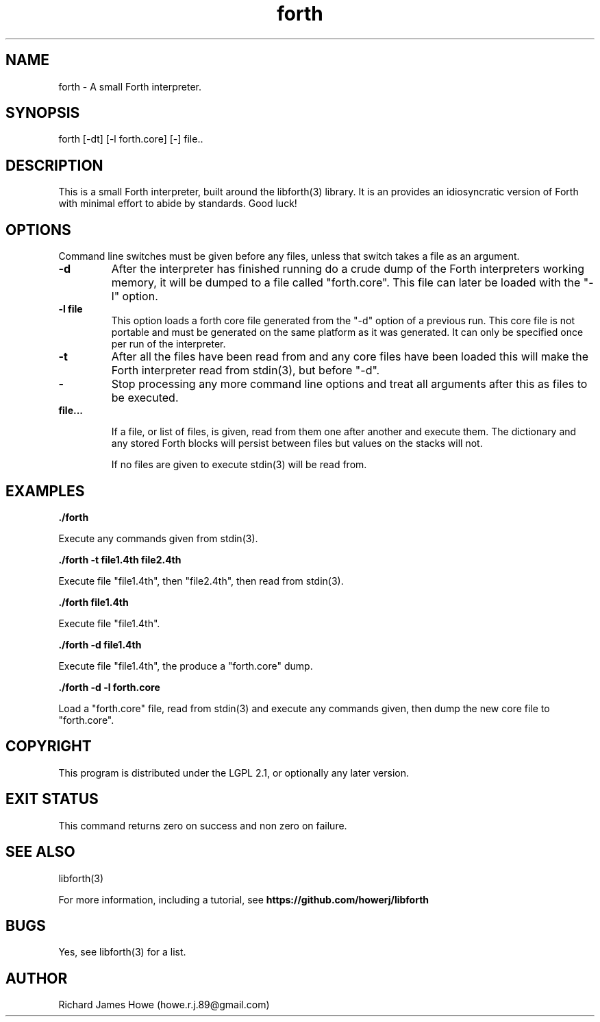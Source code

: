 .\" Manpage for a small Forth interpreter
.\" Contact howe.r.j.89@gmail.com to correct errors or typos.
.TH forth 1 "10 May 2016" "1.0.0" "Forth man page"
.SH NAME
forth \- A small Forth interpreter.
.SH SYNOPSIS
forth [-dt] [-l forth.core] [-] file..
.SH DESCRIPTION
This is a small Forth interpreter, built around the libforth(3) library. It is
an provides an idiosyncratic version of Forth with minimal effort to abide by
standards. Good luck!
.SH OPTIONS

Command line switches must be given before any files, unless that switch takes
a file as an argument.

.TP
.B -d
After the interpreter has finished running do a crude dump of the Forth
interpreters working memory, it will be dumped to a file called "forth.core". 
This file can later be loaded with the "-l" option.

.TP
.B -l file
This option loads a forth core file generated from the "-d" option of a
previous run. This core file is not portable and must be generated on the same
platform as it was generated. It can only be specified once per run of the
interpreter.

.TP
.B -t
After all the files have been read from and any core files have been loaded
this will make the Forth interpreter read from stdin(3), but before "-d".

.TP
.B -
Stop processing any more command line options and treat all arguments after
this as files to be executed.

.TP
.B  file...

If a file, or list of files, is given, read from them one after another
and execute them. The dictionary and any stored Forth blocks will persist 
between files but values on the stacks will not.

If no files are given to execute stdin(3) will be read from.

.SH EXAMPLES

.B
	./forth 

Execute any commands given from stdin(3).

.B
	./forth -t file1.4th file2.4th

Execute file "file1.4th", then "file2.4th", then read from stdin(3).

.B
	./forth file1.4th

Execute file "file1.4th".

.B
	./forth -d file1.4th

Execute file "file1.4th", the produce a "forth.core" dump.

.B
	./forth -d -l forth.core

Load a "forth.core" file, read from stdin(3) and execute any commands given,
then dump the new core file to "forth.core".

.SH COPYRIGHT

This program is distributed under the LGPL 2.1, or optionally any later
version.

.SH EXIT STATUS

This command returns zero on success and non zero on failure.

.SH SEE ALSO
libforth(3)

For more information, including a tutorial, see 
.B https://github.com/howerj/libforth
 

.SH BUGS
Yes, see libforth(3) for a list.
.SH AUTHOR
Richard James Howe (howe.r.j.89@gmail.com)
